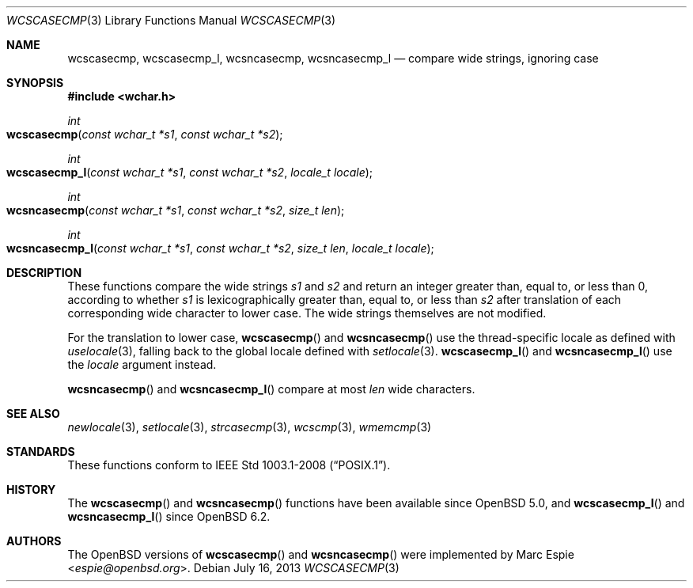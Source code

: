 .\"	$OpenBSD: wcscasecmp.3,v 1.4 2013/07/16 15:21:11 schwarze Exp $
.\"
.\" Copyright (c) 1990, 1991, 1993
.\"	The Regents of the University of California.  All rights reserved.
.\" Copyright (c) 2017 Ingo Schwarze <schwarze@openbsd.org>
.\"
.\" This code is derived from software contributed to Berkeley by
.\" Chris Torek.
.\" Redistribution and use in source and binary forms, with or without
.\" modification, are permitted provided that the following conditions
.\" are met:
.\" 1. Redistributions of source code must retain the above copyright
.\"    notice, this list of conditions and the following disclaimer.
.\" 2. Redistributions in binary form must reproduce the above copyright
.\"    notice, this list of conditions and the following disclaimer in the
.\"    documentation and/or other materials provided with the distribution.
.\" 3. Neither the name of the University nor the names of its contributors
.\"    may be used to endorse or promote products derived from this software
.\"    without specific prior written permission.
.\"
.\" THIS SOFTWARE IS PROVIDED BY THE REGENTS AND CONTRIBUTORS ``AS IS'' AND
.\" ANY EXPRESS OR IMPLIED WARRANTIES, INCLUDING, BUT NOT LIMITED TO, THE
.\" IMPLIED WARRANTIES OF MERCHANTABILITY AND FITNESS FOR A PARTICULAR PURPOSE
.\" ARE DISCLAIMED.  IN NO EVENT SHALL THE REGENTS OR CONTRIBUTORS BE LIABLE
.\" FOR ANY DIRECT, INDIRECT, INCIDENTAL, SPECIAL, EXEMPLARY, OR CONSEQUENTIAL
.\" DAMAGES (INCLUDING, BUT NOT LIMITED TO, PROCUREMENT OF SUBSTITUTE GOODS
.\" OR SERVICES; LOSS OF USE, DATA, OR PROFITS; OR BUSINESS INTERRUPTION)
.\" HOWEVER CAUSED AND ON ANY THEORY OF LIABILITY, WHETHER IN CONTRACT, STRICT
.\" LIABILITY, OR TORT (INCLUDING NEGLIGENCE OR OTHERWISE) ARISING IN ANY WAY
.\" OUT OF THE USE OF THIS SOFTWARE, EVEN IF ADVISED OF THE POSSIBILITY OF
.\" SUCH DAMAGE.
.\"
.\"     @(#)strcasecmp.3	8.1 (Berkeley) 6/9/93
.\"
.Dd $Mdocdate: July 16 2013 $
.Dt WCSCASECMP 3
.Os
.Sh NAME
.Nm wcscasecmp ,
.Nm wcscasecmp_l ,
.Nm wcsncasecmp ,
.Nm wcsncasecmp_l
.Nd compare wide strings, ignoring case
.Sh SYNOPSIS
.In wchar.h
.Ft int
.Fo wcscasecmp
.Fa "const wchar_t *s1"
.Fa "const wchar_t *s2"
.Fc
.Ft int
.Fo wcscasecmp_l
.Fa "const wchar_t *s1"
.Fa "const wchar_t *s2"
.Fa "locale_t locale"
.Fc
.Ft int
.Fo wcsncasecmp
.Fa "const wchar_t *s1"
.Fa "const wchar_t *s2"
.Fa "size_t len"
.Fc
.Ft int
.Fo wcsncasecmp_l
.Fa "const wchar_t *s1"
.Fa "const wchar_t *s2"
.Fa "size_t len"
.Fa "locale_t locale"
.Fc
.Sh DESCRIPTION
These functions compare the wide strings
.Fa s1
and
.Fa s2
and return an integer greater than, equal to, or less than 0,
according to whether
.Fa s1
is lexicographically greater than, equal to, or less than
.Fa s2
after translation of each corresponding wide character to lower case.
The wide strings themselves are not modified.
.Pp
For the translation to lower case,
.Fn wcscasecmp
and
.Fn wcsncasecmp
use the thread-specific locale as defined with
.Xr uselocale 3 ,
falling back to the global locale defined with
.Xr setlocale 3 .
.Fn wcscasecmp_l
and
.Fn wcsncasecmp_l
use the
.Fa locale
argument instead.
.Pp
.Fn wcsncasecmp
and
.Fn wcsncasecmp_l
compare at most
.Fa len
wide characters.
.Sh SEE ALSO
.Xr newlocale 3 ,
.Xr setlocale 3 ,
.Xr strcasecmp 3 ,
.Xr wcscmp 3 ,
.Xr wmemcmp 3
.Sh STANDARDS
These functions conform to
.St -p1003.1-2008 .
.Sh HISTORY
The
.Fn wcscasecmp
and
.Fn wcsncasecmp
functions have been available since
.Ox 5.0 ,
and
.Fn wcscasecmp_l
and
.Fn wcsncasecmp_l
since
.Ox 6.2 .
.Sh AUTHORS
The
.Ox
versions of
.Fn wcscasecmp
and
.Fn wcsncasecmp
were implemented by
.An Marc Espie Aq Mt espie@openbsd.org .
